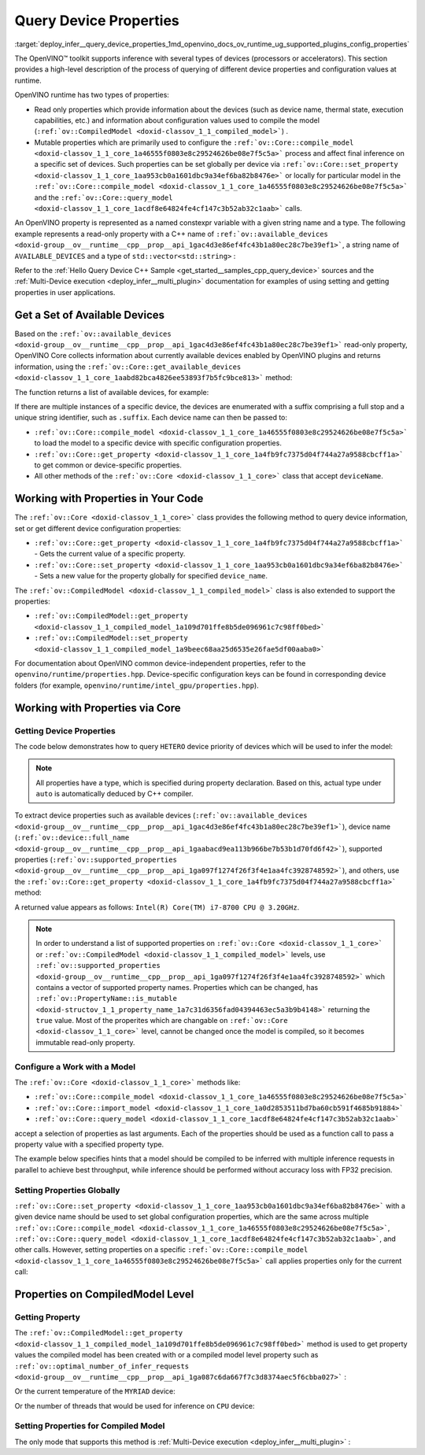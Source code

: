 .. index:: pair: page; Query Device Properties - Configuration
.. _deploy_infer__query_device_properties:

.. meta::
   :description: A detailed description of the process of querying different 
                 device properties and configuration values at runtime.
   :keywords: OpenVINO™ toolkit, OpenVINO runtime, inference, inference device, 
              read only properties, mutable properties, device name, thermal state, 
              execution capabilities, compile model, compile_model, set_property, 
              query_model, available_devices, get_available_devices, device properties, 


Query Device Properties
=======================

:target:`deploy_infer__query_device_properties_1md_openvino_docs_ov_runtime_ug_supported_plugins_config_properties`

The OpenVINO™ toolkit supports inference with several types of devices 
(processors or accelerators). This section provides a high-level description 
of the process of querying of different device properties and configuration 
values at runtime.

OpenVINO runtime has two types of properties:

* Read only properties which provide information about the devices (such as 
  device name, thermal state, execution capabilities, etc.) and information 
  about configuration values used to compile the model 
  (``:ref:`ov::CompiledModel <doxid-classov_1_1_compiled_model>```) .

* Mutable properties which are primarily used to configure the 
  ``:ref:`ov::Core::compile_model <doxid-classov_1_1_core_1a46555f0803e8c29524626be08e7f5c5a>``` 
  process and affect final inference on a specific set of devices. Such 
  properties can be set globally per device via 
  ``:ref:`ov::Core::set_property <doxid-classov_1_1_core_1aa953cb0a1601dbc9a34ef6ba82b8476e>``` 
  or locally for particular model in the ``:ref:`ov::Core::compile_model <doxid-classov_1_1_core_1a46555f0803e8c29524626be08e7f5c5a>``` 
  and the ``:ref:`ov::Core::query_model <doxid-classov_1_1_core_1acdf8e64824fe4cf147c3b52ab32c1aab>``` 
  calls.

An OpenVINO property is represented as a named constexpr variable with a given 
string name and a type. The following example represents a read-only property 
with a C++ name of ``:ref:`ov::available_devices <doxid-group__ov__runtime__cpp__prop__api_1gac4d3e86ef4fc43b1a80ec28c7be39ef1>```, 
a string name of ``AVAILABLE_DEVICES`` and a type of ``std::vector<std::string>`` :

.. ref-code-block:: cpp

   static constexpr Property<std::vector<std::string>, PropertyMutability::RO> available_devices{"AVAILABLE_DEVICES"};

Refer to the :ref:`Hello Query Device C++ Sample <get_started__samples_cpp_query_device>` 
sources and the :ref:`Multi-Device execution <deploy_infer__multi_plugin>` 
documentation for examples of using setting and getting properties in user 
applications.

Get a Set of Available Devices
------------------------------

Based on the ``:ref:`ov::available_devices <doxid-group__ov__runtime__cpp__prop__api_1gac4d3e86ef4fc43b1a80ec28c7be39ef1>``` 
read-only property, OpenVINO Core collects information about currently 
available devices enabled by OpenVINO plugins and returns information, using 
the ``:ref:`ov::Core::get_available_devices <doxid-classov_1_1_core_1aabd82bca4826ee53893f7b5fc9bce813>``` 
method:

.. tab:: C++

   .. ref-code-block:: cpp

      :ref:`ov::Core <doxid-classov_1_1_core>` core;
      std::vector<std::string> :ref:`available_devices <doxid-group__ov__runtime__cpp__prop__api_1gac4d3e86ef4fc43b1a80ec28c7be39ef1>` = core.:ref:`get_available_devices <doxid-classov_1_1_core_1aabd82bca4826ee53893f7b5fc9bce813>`();

.. tab:: Python

   .. ref-code-block:: cpp

      core = Core()
      available_devices = core.available_devices

The function returns a list of available devices, for example:

.. ref-code-block:: cpp

   MYRIAD.1.2-ma2480
   MYRIAD.1.4-ma2480
   CPU
   GPU.0
   GPU.1

If there are multiple instances of a specific device, the devices are 
enumerated with a suffix comprising a full stop and a unique string 
identifier, such as ``.suffix``. Each device name can then be passed to:

* ``:ref:`ov::Core::compile_model <doxid-classov_1_1_core_1a46555f0803e8c29524626be08e7f5c5a>``` 
  to load the model to a specific device with specific configuration properties.

* ``:ref:`ov::Core::get_property <doxid-classov_1_1_core_1a4fb9fc7375d04f744a27a9588cbcff1a>``` 
  to get common or device-specific properties.

* All other methods of the ``:ref:`ov::Core <doxid-classov_1_1_core>``` class 
  that accept ``deviceName``.

Working with Properties in Your Code
------------------------------------

The ``:ref:`ov::Core <doxid-classov_1_1_core>``` class provides the following 
method to query device information, set or get different device configuration 
properties:

* ``:ref:`ov::Core::get_property <doxid-classov_1_1_core_1a4fb9fc7375d04f744a27a9588cbcff1a>``` 
  - Gets the current value of a specific property.

* ``:ref:`ov::Core::set_property <doxid-classov_1_1_core_1aa953cb0a1601dbc9a34ef6ba82b8476e>``` 
  - Sets a new value for the property globally for specified ``device_name``.

The ``:ref:`ov::CompiledModel <doxid-classov_1_1_compiled_model>``` class is 
also extended to support the properties:

* ``:ref:`ov::CompiledModel::get_property <doxid-classov_1_1_compiled_model_1a109d701ffe8b5de096961c7c98ff0bed>```

* ``:ref:`ov::CompiledModel::set_property <doxid-classov_1_1_compiled_model_1a9beec68aa25d6535e26fae5df00aaba0>```

For documentation about OpenVINO common device-independent properties, refer 
to the ``openvino/runtime/properties.hpp``. Device-specific configuration keys 
can be found in corresponding device folders (for example, 
``openvino/runtime/intel_gpu/properties.hpp``).

Working with Properties via Core
--------------------------------

Getting Device Properties
+++++++++++++++++++++++++

The code below demonstrates how to query ``HETERO`` device priority of devices 
which will be used to infer the model:

.. tab:: C++

   .. ref-code-block:: cpp

      auto device_priorites = core.:ref:`get_property <doxid-classov_1_1_core_1a4fb9fc7375d04f744a27a9588cbcff1a>`("HETERO", :ref:`ov::device::priorities <doxid-group__ov__runtime__cpp__prop__api_1gae88af90a18871677f39739cb0ef0101e>`);

.. tab:: Python

   .. ref-code-block:: cpp

    device_priorites = core.get_property("HETERO", "MULTI_DEVICE_PRIORITIES")


.. note:: All properties have a type, which is specified during property declaration. 
   Based on this, actual type under ``auto`` is automatically deduced by C++ compiler.

To extract device properties such as available devices 
(``:ref:`ov::available_devices <doxid-group__ov__runtime__cpp__prop__api_1gac4d3e86ef4fc43b1a80ec28c7be39ef1>```), 
device name (``:ref:`ov::device::full_name <doxid-group__ov__runtime__cpp__prop__api_1gaabacd9ea113b966be7b53b1d70fd6f42>```), 
supported properties (``:ref:`ov::supported_properties <doxid-group__ov__runtime__cpp__prop__api_1ga097f1274f26f3f4e1aa4fc3928748592>```), 
and others, use the ``:ref:`ov::Core::get_property <doxid-classov_1_1_core_1a4fb9fc7375d04f744a27a9588cbcff1a>``` 
method:

.. tab:: C++

   .. ref-code-block:: cpp

      auto cpu_device_name = core.:ref:`get_property <doxid-classov_1_1_core_1a4fb9fc7375d04f744a27a9588cbcff1a>`("CPU", :ref:`ov::device::full_name <doxid-group__ov__runtime__cpp__prop__api_1gaabacd9ea113b966be7b53b1d70fd6f42>`);

.. tab:: Python

   .. ref-code-block:: cpp

      cpu_device_name = core.get_property("CPU", "FULL_DEVICE_NAME")

A returned value appears as follows: ``Intel(R) Core(TM) i7-8700 CPU @ 3.20GHz``.

.. note:: In order to understand a list of supported properties on 
   ``:ref:`ov::Core <doxid-classov_1_1_core>``` or 
   ``:ref:`ov::CompiledModel <doxid-classov_1_1_compiled_model>``` 
   levels, use ``:ref:`ov::supported_properties <doxid-group__ov__runtime__cpp__prop__api_1ga097f1274f26f3f4e1aa4fc3928748592>``` 
   which contains a vector of supported property names. Properties which can be 
   changed, has ``:ref:`ov::PropertyName::is_mutable <doxid-structov_1_1_property_name_1a7c31d6356fad04394463ec5a3b9b4148>``` 
   returning the ``true`` value. Most of the properites which are changable on 
   ``:ref:`ov::Core <doxid-classov_1_1_core>``` level, cannot be changed once the 
   model is compiled, so it becomes immutable read-only property.

Configure a Work with a Model
+++++++++++++++++++++++++++++

The ``:ref:`ov::Core <doxid-classov_1_1_core>``` methods like:

* ``:ref:`ov::Core::compile_model <doxid-classov_1_1_core_1a46555f0803e8c29524626be08e7f5c5a>```

* ``:ref:`ov::Core::import_model <doxid-classov_1_1_core_1a0d2853511bd7ba60cb591f4685b91884>```

* ``:ref:`ov::Core::query_model <doxid-classov_1_1_core_1acdf8e64824fe4cf147c3b52ab32c1aab>```

accept a selection of properties as last arguments. Each of the properties should 
be used as a function call to pass a property value with a specified property type.

.. tab:: C++

   .. ref-code-block:: cpp

      auto compiled_model = core.:ref:`compile_model <doxid-classov_1_1_core_1a46555f0803e8c29524626be08e7f5c5a>`(:ref:`model <doxid-group__ov__runtime__cpp__prop__api_1ga461856fdfb6d7533dc53355aec9e9fad>`, "CPU",
          :ref:`ov::hint::performance_mode <doxid-group__ov__runtime__cpp__prop__api_1ga2691fe27acc8aa1d1700ad40b6da3ba2>`(:ref:`ov::hint::PerformanceMode::THROUGHPUT <doxid-group__ov__runtime__cpp__prop__api_1gga032aa530efa40760b79af14913d48d73a50f9b1f40c078d242af7ec323ace44b3>`),
          :ref:`ov::hint::inference_precision <doxid-group__ov__runtime__cpp__prop__api_1gad605a888f3c9b7598ab55023fbf44240>`(:ref:`ov::element::f32 <doxid-group__ov__element__cpp__api_1gadc8a5dda3244028a5c0b024897215d43>`));

.. tab:: Python

   .. ref-code-block:: cpp

      config = {"PERFORMANCE_HINT": "THROUGHPUT",
              "INFERENCE_PRECISION_HINT": "f32"}
      compiled_model = core.compile_model(model, "CPU", config)

The example below specifies hints that a model should be compiled to be 
inferred with multiple inference requests in parallel to achieve best 
throughput, while inference should be performed without accuracy loss 
with FP32 precision.

Setting Properties Globally
+++++++++++++++++++++++++++

``:ref:`ov::Core::set_property <doxid-classov_1_1_core_1aa953cb0a1601dbc9a34ef6ba82b8476e>``` 
with a given device name should be used to set global configuration properties, 
which are the same across multiple ``:ref:`ov::Core::compile_model <doxid-classov_1_1_core_1a46555f0803e8c29524626be08e7f5c5a>```, 
``:ref:`ov::Core::query_model <doxid-classov_1_1_core_1acdf8e64824fe4cf147c3b52ab32c1aab>```, 
and other calls. However, setting properties on a specific 
``:ref:`ov::Core::compile_model <doxid-classov_1_1_core_1a46555f0803e8c29524626be08e7f5c5a>``` 
call applies properties only for the current call:

.. tab:: C++

   .. ref-code-block:: cpp

      // set letency hint is a default for CPU
      core.:ref:`set_property <doxid-classov_1_1_core_1aa953cb0a1601dbc9a34ef6ba82b8476e>`("CPU", :ref:`ov::hint::performance_mode <doxid-group__ov__runtime__cpp__prop__api_1ga2691fe27acc8aa1d1700ad40b6da3ba2>`(:ref:`ov::hint::PerformanceMode::LATENCY <doxid-group__ov__runtime__cpp__prop__api_1gga032aa530efa40760b79af14913d48d73a501069dd75f76384ba18f133fdce99c2>`));
      // compiled with latency configuration hint
      auto compiled_model_latency = core.:ref:`compile_model <doxid-classov_1_1_core_1a46555f0803e8c29524626be08e7f5c5a>`(:ref:`model <doxid-group__ov__runtime__cpp__prop__api_1ga461856fdfb6d7533dc53355aec9e9fad>`, "CPU");
      // compiled with overriden ov::hint::performance_mode value
      auto compiled_model_thrp = core.:ref:`compile_model <doxid-classov_1_1_core_1a46555f0803e8c29524626be08e7f5c5a>`(:ref:`model <doxid-group__ov__runtime__cpp__prop__api_1ga461856fdfb6d7533dc53355aec9e9fad>`, "CPU",
          :ref:`ov::hint::performance_mode <doxid-group__ov__runtime__cpp__prop__api_1ga2691fe27acc8aa1d1700ad40b6da3ba2>`(:ref:`ov::hint::PerformanceMode::THROUGHPUT <doxid-group__ov__runtime__cpp__prop__api_1gga032aa530efa40760b79af14913d48d73a50f9b1f40c078d242af7ec323ace44b3>`));

.. tab:: Python

   .. ref-code-block:: cpp

      # latency hint is a default for CPU
      core.set_property("CPU", {"PERFORMANCE_HINT": "LATENCY"})
      # compiled with latency configuration hint
      compiled_model_latency = core.compile_model(model, "CPU")
      # compiled with overriden performance hint value
      config = {"PERFORMANCE_HINT": "THROUGHPUT"}
      compiled_model_thrp = core.compile_model(model, "CPU", config)

Properties on CompiledModel Level
---------------------------------

Getting Property
++++++++++++++++

The ``:ref:`ov::CompiledModel::get_property <doxid-classov_1_1_compiled_model_1a109d701ffe8b5de096961c7c98ff0bed>``` 
method is used to get property values the compiled model has been created with 
or a compiled model level property such as 
``:ref:`ov::optimal_number_of_infer_requests <doxid-group__ov__runtime__cpp__prop__api_1ga087c6da667f7c3d8374aec5f6cbba027>``` :

.. tab:: C++

   .. ref-code-block:: cpp

      auto compiled_model = core.:ref:`compile_model <doxid-classov_1_1_core_1a46555f0803e8c29524626be08e7f5c5a>`(:ref:`model <doxid-group__ov__runtime__cpp__prop__api_1ga461856fdfb6d7533dc53355aec9e9fad>`, "CPU");
      auto nireq = compiled_model.:ref:`get_property <doxid-classov_1_1_compiled_model_1a109d701ffe8b5de096961c7c98ff0bed>`(:ref:`ov::optimal_number_of_infer_requests <doxid-group__ov__runtime__cpp__prop__api_1ga087c6da667f7c3d8374aec5f6cbba027>`);

.. tab:: Python

   .. ref-code-block:: cpp

      compiled_model = core.compile_model(model, "CPU")
      nireq = compiled_model.get_property("OPTIMAL_NUMBER_OF_INFER_REQUESTS")

Or the current temperature of the ``MYRIAD`` device:

.. tab:: C++

.. ref-code-block:: cpp

   auto compiled_model = core.:ref:`compile_model <doxid-classov_1_1_core_1a46555f0803e8c29524626be08e7f5c5a>`(:ref:`model <doxid-group__ov__runtime__cpp__prop__api_1ga461856fdfb6d7533dc53355aec9e9fad>`, "MYRIAD");
   float temperature = compiled_model.:ref:`get_property <doxid-classov_1_1_compiled_model_1a109d701ffe8b5de096961c7c98ff0bed>`(:ref:`ov::device::thermal <doxid-group__ov__runtime__cpp__prop__api_1ga821543ca749cd78a8ced9930e0fec466>`);

.. tab:: Python

   .. ref-code-block:: cpp

      compiled_model = core.compile_model(model, "MYRIAD")
      temperature = compiled_model.get_property("DEVICE_THERMAL")

Or the number of threads that would be used for inference on ``CPU`` device:

.. tab:: C++

   .. ref-code-block:: cpp

      auto compiled_model = core.:ref:`compile_model <doxid-classov_1_1_core_1a46555f0803e8c29524626be08e7f5c5a>`(:ref:`model <doxid-group__ov__runtime__cpp__prop__api_1ga461856fdfb6d7533dc53355aec9e9fad>`, "CPU");
      auto nthreads = compiled_model.:ref:`get_property <doxid-classov_1_1_compiled_model_1a109d701ffe8b5de096961c7c98ff0bed>`(:ref:`ov::inference_num_threads <doxid-group__ov__runtime__cpp__prop__api_1gae73c9d9977901744090317e2afe09440>`);

.. tab:: Python

   .. ref-code-block:: cpp

    compiled_model = core.compile_model(model, "CPU")
    nthreads = compiled_model.get_property("INFERENCE_NUM_THREADS")

Setting Properties for Compiled Model
+++++++++++++++++++++++++++++++++++++

The only mode that supports this method is :ref:`Multi-Device execution <deploy_infer__multi_plugin>` :

.. tab:: C++

   .. ref-code-block:: cpp

      auto compiled_model = core.:ref:`compile_model <doxid-classov_1_1_core_1a46555f0803e8c29524626be08e7f5c5a>`(:ref:`model <doxid-group__ov__runtime__cpp__prop__api_1ga461856fdfb6d7533dc53355aec9e9fad>`, "MULTI",
          :ref:`ov::device::priorities <doxid-group__ov__runtime__cpp__prop__api_1gae88af90a18871677f39739cb0ef0101e>`("CPU", "GPU"));
      // change the order of priorities
      compiled_model.:ref:`set_property <doxid-classov_1_1_compiled_model_1a9beec68aa25d6535e26fae5df00aaba0>`(:ref:`ov::device::priorities <doxid-group__ov__runtime__cpp__prop__api_1gae88af90a18871677f39739cb0ef0101e>`("GPU", "CPU"));

.. tab:: Python

   .. ref-code-block:: cpp

      config = {"MULTI_DEVICE_PRIORITIES": "CPU,GPU"}
      compiled_model = core.compile_model(model, "MULTI", config)
      # change the order of priorities
      compiled_model.set_property({"MULTI_DEVICE_PRIORITIES": "GPU,CPU"})
